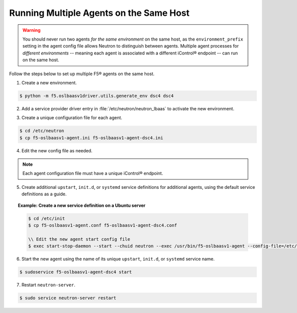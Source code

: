 Running Multiple Agents on the Same Host
````````````````````````````````````````

.. warning::

    You should never run two agents *for the same environment* on the same host, as the ``environment_prefix`` setting in the agent config file allows Neutron to distinguish between agents. Multiple agent processes for *different environments* -- meaning each agent is associated with a different iControl® endpoint -- can run on the same host.

Follow the steps below to set up multiple F5® agents on the same host.

1. Create a new environment.

.. code-block:: shell

    $ python -m f5.oslbaasv1driver.utils.generate_env dsc4 dsc4


2. Add a service provider driver entry in :file:`/etc/neutron/neutron_lbaas` to activate the new environment.

.. code-block:: text
    :emphasize-lines: 8

    [service_providers]
    # Must be in form:
    # service_provider=<service_type>:<name>:<driver>[:default]
    # List of allowed service types includes LOADBALANCER
    # Combination of <service type> and <name> must be unique; <driver> must also be unique
    # This is multiline option
    # service_provider=LOADBALANCER:name:lbaas_plugin_driver_path:default
    service_provider=LOADBALANCER:DSC4:f5.oslbaasv1driver.drivers.plugin_driver_Dsc4.F5PluginDriverDsc4
    service_provider=LOADBALANCER:F5:f5.oslbaasv1driver.drivers.plugin_driver.F5PluginDriver
    #service_provider=LOADBALANCER:Haproxy:neutron_lbaas.services.loadbalancer.drivers.haproxy.plugin_driver.HaproxyOnHostPluginDriver:default


3. Create a unique configuration file for each agent.

.. code-block:: shell

    $ cd /etc/neutron
    $ cp f5-oslbaasv1-agent.ini f5-oslbaasv1-agent-dsc4.ini

4. Edit the new config file as needed.

.. note::

    Each agent configuration file must have a unique iControl® endpoint.

5. Create additional ``upstart``, ``init.d``, or ``systemd`` service definitions for additional agents, using the default service definitions as a guide.

.. topic:: Example: Create a new service definition on a Ubuntu server

    .. code-block:: shell

        $ cd /etc/init
        $ cp f5-oslbaasv1-agent.conf f5-oslbaasv1-agent-dsc4.conf

        \\ Edit the new agent start config file
        $ exec start-stop-daemon --start --chuid neutron --exec /usr/bin/f5-oslbaasv1-agent --config-file=/etc/neutron/f5-oslbaasv1-agent-dsc4.ini --config-file=/etc/neutron/neutron.conf --log-file=/var/log/neutron/f5-oslbaasv1-agent-dsc4.log

6. Start the new agent using the name of its unique ``upstart``, ``init.d``, or ``systemd`` service name.

.. code-block:: shell

    $ sudoservice f5-oslbaasv1-agent-dsc4 start

7. Restart ``neutron-server``.

.. code-block:: shell

    $ sudo service neutron-server restart

